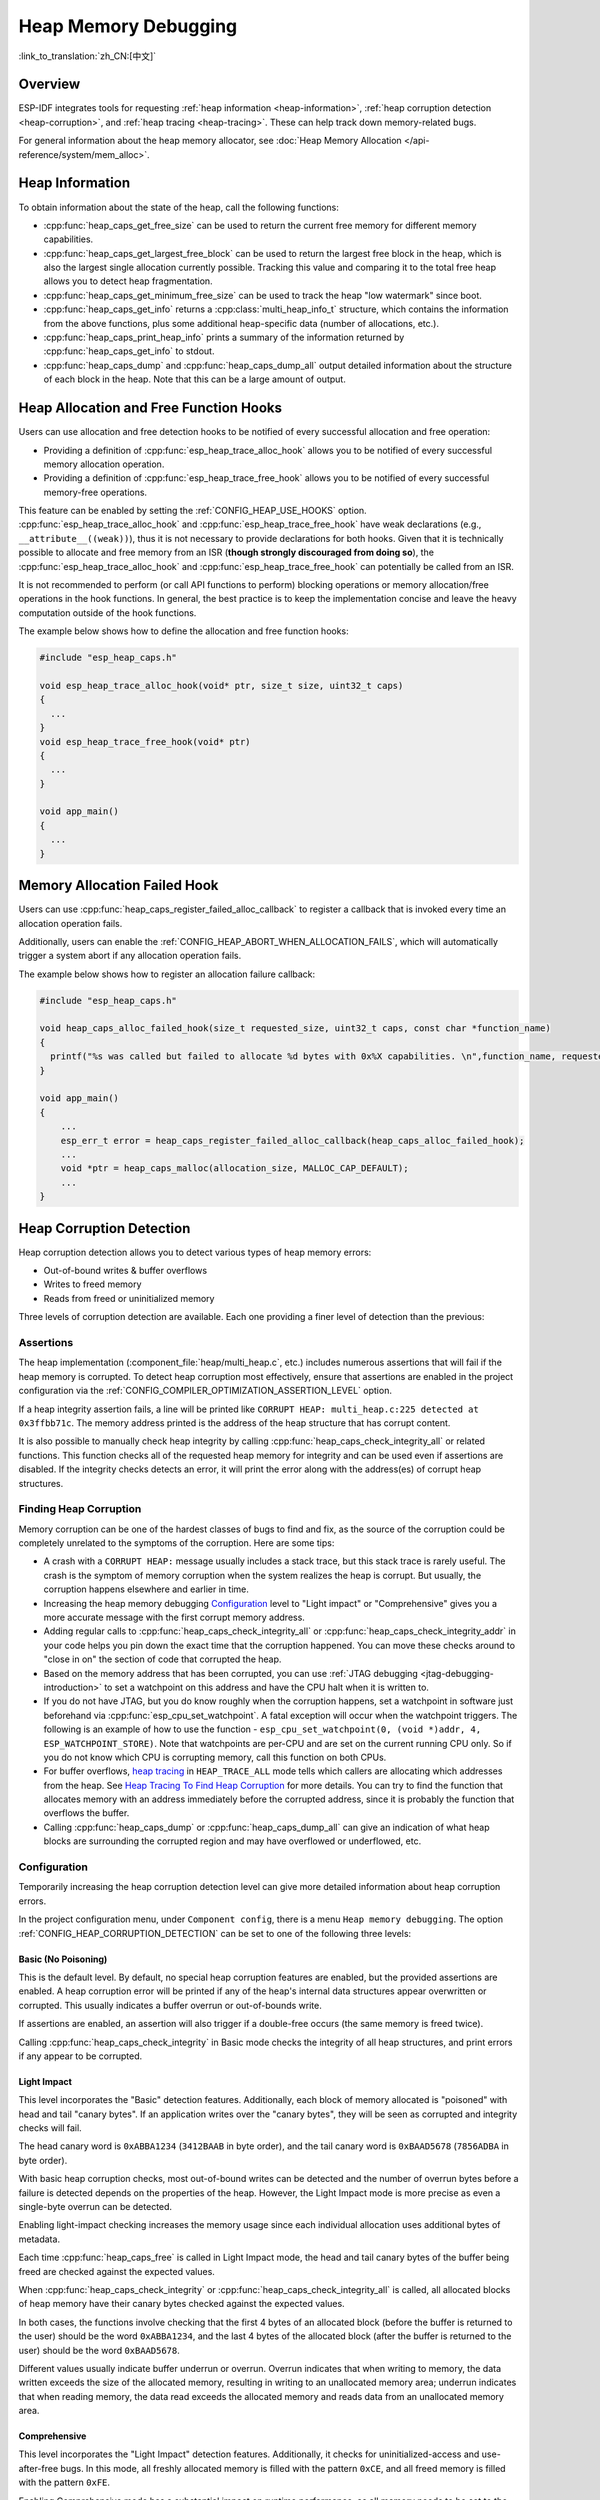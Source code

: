 Heap Memory Debugging
=====================

:link_to_translation:`zh_CN:[中文]`

Overview
--------

ESP-IDF integrates tools for requesting :ref:`heap information <heap-information>`, :ref:`heap corruption detection <heap-corruption>`, and :ref:`heap tracing <heap-tracing>`. These can help track down memory-related bugs.

For general information about the heap memory allocator, see :doc:`Heap Memory Allocation </api-reference/system/mem_alloc>`.

.. _heap-information:

Heap Information
----------------

To obtain information about the state of the heap, call the following functions:

- :cpp:func:`heap_caps_get_free_size` can be used to return the current free memory for different memory capabilities.
- :cpp:func:`heap_caps_get_largest_free_block` can be used to return the largest free block in the heap, which is also the largest single allocation currently possible. Tracking this value and comparing it to the total free heap allows you to detect heap fragmentation.
- :cpp:func:`heap_caps_get_minimum_free_size` can be used to track the heap "low watermark" since boot.
- :cpp:func:`heap_caps_get_info` returns a :cpp:class:`multi_heap_info_t` structure, which contains the information from the above functions, plus some additional heap-specific data (number of allocations, etc.).
- :cpp:func:`heap_caps_print_heap_info` prints a summary of the information returned by :cpp:func:`heap_caps_get_info` to stdout.
- :cpp:func:`heap_caps_dump` and :cpp:func:`heap_caps_dump_all` output detailed information about the structure of each block in the heap. Note that this can be a large amount of output.


.. _heap-allocation-free:

Heap Allocation and Free Function Hooks
---------------------------------------

Users can use allocation and free detection hooks to be notified of every successful allocation and free operation:

- Providing a definition of :cpp:func:`esp_heap_trace_alloc_hook` allows you to be notified of every successful memory allocation operation.
- Providing a definition of :cpp:func:`esp_heap_trace_free_hook` allows you to be notified of every successful memory-free operations.

This feature can be enabled by setting the :ref:`CONFIG_HEAP_USE_HOOKS` option. :cpp:func:`esp_heap_trace_alloc_hook` and :cpp:func:`esp_heap_trace_free_hook` have weak declarations (e.g., ``__attribute__((weak))``), thus it is not necessary to provide declarations for both hooks. Given that it is technically possible to allocate and free memory from an ISR (**though strongly discouraged from doing so**), the :cpp:func:`esp_heap_trace_alloc_hook` and :cpp:func:`esp_heap_trace_free_hook` can potentially be called from an ISR.

It is not recommended to perform (or call API functions to perform) blocking operations or memory allocation/free operations in the hook functions. In general, the best practice is to keep the implementation concise and leave the heavy computation outside of the hook functions.

The example below shows how to define the allocation and free function hooks:

.. code-block:: c

  #include "esp_heap_caps.h"

  void esp_heap_trace_alloc_hook(void* ptr, size_t size, uint32_t caps)
  {
    ...
  }
  void esp_heap_trace_free_hook(void* ptr)
  {
    ...
  }

  void app_main()
  {
    ...
  }


.. _heap-allocation-failed:

Memory Allocation Failed Hook
-----------------------------

Users can use :cpp:func:`heap_caps_register_failed_alloc_callback` to register a callback that is invoked every time an allocation operation fails.

Additionally, users can enable the :ref:`CONFIG_HEAP_ABORT_WHEN_ALLOCATION_FAILS`, which will automatically trigger a system abort if any allocation operation fails.

The example below shows how to register an allocation failure callback:

.. code-block:: c

  #include "esp_heap_caps.h"

  void heap_caps_alloc_failed_hook(size_t requested_size, uint32_t caps, const char *function_name)
  {
    printf("%s was called but failed to allocate %d bytes with 0x%X capabilities. \n",function_name, requested_size, caps);
  }

  void app_main()
  {
      ...
      esp_err_t error = heap_caps_register_failed_alloc_callback(heap_caps_alloc_failed_hook);
      ...
      void *ptr = heap_caps_malloc(allocation_size, MALLOC_CAP_DEFAULT);
      ...
  }


.. _heap-corruption:

Heap Corruption Detection
-------------------------

Heap corruption detection allows you to detect various types of heap memory errors:

- Out-of-bound writes & buffer overflows
- Writes to freed memory
- Reads from freed or uninitialized memory

Three levels of corruption detection are available. Each one providing a finer level of detection than the previous:

.. list::
    - `Basic (No Poisoning)`_
    - `Light Impact`_
    - `Comprehensive`_

Assertions
^^^^^^^^^^

The heap implementation (:component_file:`heap/multi_heap.c`, etc.) includes numerous assertions that will fail if the heap memory is corrupted. To detect heap corruption most effectively, ensure that assertions are enabled in the project configuration via the :ref:`CONFIG_COMPILER_OPTIMIZATION_ASSERTION_LEVEL` option.

If a heap integrity assertion fails, a line will be printed like ``CORRUPT HEAP: multi_heap.c:225 detected at 0x3ffbb71c``. The memory address printed is the address of the heap structure that has corrupt content.

It is also possible to manually check heap integrity by calling :cpp:func:`heap_caps_check_integrity_all` or related functions. This function checks all of the requested heap memory for integrity and can be used even if assertions are disabled. If the integrity checks detects an error, it will print the error along with the address(es) of corrupt heap structures.

Finding Heap Corruption
^^^^^^^^^^^^^^^^^^^^^^^

Memory corruption can be one of the hardest classes of bugs to find and fix, as the source of the corruption could be completely unrelated to the symptoms of the corruption. Here are some tips:

- A crash with a ``CORRUPT HEAP:`` message usually includes a stack trace, but this stack trace is rarely useful. The crash is the symptom of memory corruption when the system realizes the heap is corrupt. But usually, the corruption happens elsewhere and earlier in time.
- Increasing the heap memory debugging `Configuration`_ level to "Light impact" or "Comprehensive" gives you a more accurate message with the first corrupt memory address.
- Adding regular calls to :cpp:func:`heap_caps_check_integrity_all` or :cpp:func:`heap_caps_check_integrity_addr` in your code helps you pin down the exact time that the corruption happened. You can move these checks around to "close in on" the section of code that corrupted the heap.
- Based on the memory address that has been corrupted, you can use :ref:`JTAG debugging <jtag-debugging-introduction>` to set a watchpoint on this address and have the CPU halt when it is written to.
- If you do not have JTAG, but you do know roughly when the corruption happens, set a watchpoint in software just beforehand via :cpp:func:`esp_cpu_set_watchpoint`. A fatal exception will occur when the watchpoint triggers. The following is an example of how to use the function - ``esp_cpu_set_watchpoint(0, (void *)addr, 4, ESP_WATCHPOINT_STORE)``. Note that watchpoints are per-CPU and are set on the current running CPU only. So if you do not know which CPU is corrupting memory, call this function on both CPUs.
- For buffer overflows, `heap tracing`_ in ``HEAP_TRACE_ALL`` mode tells which callers are allocating which addresses from the heap. See `Heap Tracing To Find Heap Corruption`_ for more details. You can try to find the function that allocates memory with an address immediately before the corrupted address, since it is probably the function that overflows the buffer.
- Calling :cpp:func:`heap_caps_dump` or :cpp:func:`heap_caps_dump_all` can give an indication of what heap blocks are surrounding the corrupted region and may have overflowed or underflowed, etc.

Configuration
^^^^^^^^^^^^^

Temporarily increasing the heap corruption detection level can give more detailed information about heap corruption errors.

In the project configuration menu, under ``Component config``, there is a menu ``Heap memory debugging``. The option :ref:`CONFIG_HEAP_CORRUPTION_DETECTION` can be set to one of the following three levels:


Basic (No Poisoning)
++++++++++++++++++++

This is the default level. By default, no special heap corruption features are enabled, but the provided assertions are enabled. A heap corruption error will be printed if any of the heap's internal data structures appear overwritten or corrupted. This usually indicates a buffer overrun or out-of-bounds write.

If assertions are enabled, an assertion will also trigger if a double-free occurs (the same memory is freed twice).

Calling :cpp:func:`heap_caps_check_integrity` in Basic mode checks the integrity of all heap structures, and print errors if any appear to be corrupted.


Light Impact
++++++++++++

This level incorporates the "Basic" detection features. Additionally, each block of memory allocated is "poisoned" with head and tail "canary bytes". If an application writes over the "canary bytes", they will be seen as corrupted and integrity checks will fail.

The head canary word is ``0xABBA1234`` (``3412BAAB`` in byte order), and the tail canary word is ``0xBAAD5678`` (``7856ADBA`` in byte order).

With basic heap corruption checks, most out-of-bound writes can be detected and the number of overrun bytes before a failure is detected depends on the properties of the heap. However, the Light Impact mode is more precise as even a single-byte overrun can be detected.

Enabling light-impact checking increases the memory usage since each individual allocation uses additional bytes of metadata.

Each time :cpp:func:`heap_caps_free` is called in Light Impact mode, the head and tail canary bytes of the buffer being freed are checked against the expected values.

When :cpp:func:`heap_caps_check_integrity` or :cpp:func:`heap_caps_check_integrity_all` is called, all allocated blocks of heap memory have their canary bytes checked against the expected values.

In both cases, the functions involve checking that the first 4 bytes of an allocated block (before the buffer is returned to the user) should be the word ``0xABBA1234``, and the last 4 bytes of the allocated block (after the buffer is returned to the user) should be the word ``0xBAAD5678``.

Different values usually indicate buffer underrun or overrun. Overrun indicates that when writing to memory, the data written exceeds the size of the allocated memory, resulting in writing to an unallocated memory area; underrun indicates that when reading memory, the data read exceeds the allocated memory and reads data from an unallocated memory area.


Comprehensive
+++++++++++++

This level incorporates the "Light Impact" detection features. Additionally, it checks for uninitialized-access and use-after-free bugs. In this mode, all freshly allocated memory is filled with the pattern ``0xCE``, and all freed memory is filled with the pattern ``0xFE``.

Enabling Comprehensive mode has a substantial impact on runtime performance, as all memory needs to be set to the allocation patterns each time a :cpp:func:`heap_caps_malloc` or :cpp:func:`heap_caps_free` completes, and the memory also needs to be checked each time. However, this mode allows easier detection of memory corruptions which are much more subtle to find otherwise. It is recommended to only enable this mode when debugging, not in production.

The checks for allocated and free patterns (``0xCE`` and ``0xFE``, respectively) are also done when calling :cpp:func:`heap_caps_check_integrity` or :cpp:func:`heap_caps_check_integrity_all`.

Crashes in Comprehensive Mode
~~~~~~~~~~~~~~~~~~~~~~~~~~~~~

If an application crashes when reading or writing an address related to ``0xCECECECE`` in Comprehensive mode, it indicates that it has read uninitialized memory. The application should be changed to either use :cpp:func:`heap_caps_calloc` (which zeroes memory), or initialize the memory before using it. The value ``0xCECECECE`` may also be seen in stack-allocated automatic variables, because, in ESP-IDF, most task stacks are originally allocated from the heap, and in C, stack memory is uninitialized by default.

If an application crashes, and the exception register dump indicates that some addresses or values were ``0xFEFEFEFE``, this indicates that it is reading heap memory after it has been freed, i.e., a "use-after-free bug". The application should be changed to not access heap memory after it has been freed.

If a call to :cpp:func:`heap_caps_malloc` or :cpp:func:`heap_caps_realloc` causes a crash because it was expected to find the pattern ``0xFEFEFEFE`` in free memory and a different pattern was found, it indicates that the app has a use-after-free bug where it is writing to memory that has already been freed.

Manual Heap Checks in Comprehensive Mode
~~~~~~~~~~~~~~~~~~~~~~~~~~~~~~~~~~~~~~~~

Calls to :cpp:func:`heap_caps_check_integrity` or :cpp:func:`heap_caps_check_integrity_all` may print errors relating to ``0xFEFEFEFE``, ``0xABBA1234``, or ``0xBAAD5678``. In each case the checker is expected to find a given pattern, and will error out if not found:

- For free heap blocks, the checker expects to find all bytes set to ``0xFE``. Any other values indicate a use-after-free bug where free memory has been incorrectly overwritten.
- For allocated heap blocks, the behavior is the same as for the Light Impact mode. The canary bytes ``0xABBA1234`` and ``0xBAAD5678`` are checked at the head and tail of each allocated buffer, and any variation indicates a buffer overrun or underrun.


.. _heap-task-tracking:

Heap Task Tracking
------------------

The Heap Task Tracking can be enabled via the menuconfig: ``Component config`` > ``Heap memory debugging`` > ``Enable heap task tracking`` (see :ref:`CONFIG_HEAP_TASK_TRACKING`).

The feature allows users to track the heap memory usage of each task created since startup and provides a series of statistics that can be accessed via getter functions or simply dumped into the stream of the user's choosing. This feature is useful for identifying memory usage patterns and potential memory leaks.

An additional configuration can be enabled by the user via the menuconfig: ``Component config`` > ``Heap memory debugging`` > ``Keep information about the memory usage of deleted tasks`` (see :ref:`CONFIG_HEAP_TRACK_DELETED_TASKS`) to keep the statistics collected for a given task even after it is deleted.

.. note::

    Note that the Heap Task Tracking cannot detect the deletion of statically allocated tasks. Therefore, users will have to keep in mind while reading the following section that statically allocated tasks will always be considered alive in the scope of the Heap Task Tracking feature.

It is important to mention that its usage is strongly discouraged for other purposes than debugging for the following reasons:

.. list::

    - Tracking the allocations and storing the resulting statistics for each task requires a non-negligible RAM usage overhead.
    - The overall performance of the heap allocator is severely impacted due to the additional processing required for each allocation and free operation.

.. note::

    Note that the memory allocated by the heap task tracking feature will not be visible when dumping or accessing the statistics.

Structure of the Statistics And Information
^^^^^^^^^^^^^^^^^^^^^^^^^^^^^^^^^^^^^^^^^^^

For a given task, the heap task tracking feature categorizes statistics on three different levels:

.. list::

    - The task level statistics
    - The heap level statistics
    - The allocation level statistics

The task level statistics provides the following information:

.. list::

    - Name of the given task
    - Task handle of the given task
    - Status of the given task (if the task is running or deleted)
    - Peak memory usage of the given task (the maximum amount of memory used by the given task during the task lifetime)
    - Current memory usage of the given task
    - Number of heaps in which the task has allocated memory

The heap level statistics provides the following information for each heap used by the given task:

.. list::

    - Name of the given heap
    - Capabilities of the given heap (without priority)
    - Total size of the given heap
    - Current usage of the given task on the given heap
    - Peak usage of the given task on the given heap
    - Number of allocations done by the given task for on the given heap

The allocation level statistics provides the following information for each allocation done by the given task on the given heap:

.. list::

    - Address of the given allocation
    - Size of the given allocation

Dumping the Statistics And Information
^^^^^^^^^^^^^^^^^^^^^^^^^^^^^^^^^^^^^^

The :cpp:func:`heap_caps_print_single_task_stat_overview` API prints an overview of heap usage for a specific task to the provided output stream.

.. code-block:: text

  ┌────────────────────┬─────────┬──────────────────────┬───────────────────┬─────────────────┐
  │ TASK               │ STATUS  │ CURRENT MEMORY USAGE │ PEAK MEMORY USAGE │ TOTAL HEAP USED │
  ├────────────────────┼─────────┼──────────────────────┼───────────────────┼─────────────────┤
  │          task_name │ ALIVE   │                    0 │              7152 │               1 │
  └────────────────────┴─────────┴──────────────────────┴───────────────────┴─────────────────┘

:cpp:func:`heap_caps_print_all_task_stat_overview` prints an overview of heap usage for all tasks (including the deleted tasks if :ref:`CONFIG_HEAP_TRACK_DELETED_TASKS` is enabled).

.. code-block:: text

  ┌────────────────────┬─────────┬──────────────────────┬───────────────────┬─────────────────┐
  │ TASK               │ STATUS  │ CURRENT MEMORY USAGE │ PEAK MEMORY USAGE │ TOTAL HEAP USED │
  ├────────────────────┼─────────┼──────────────────────┼───────────────────┼─────────────────┤
  │          task_name │ DELETED │                11392 │             11616 │               1 │
  │    other_task_name │ ALIVE   │                    0 │              9408 │               2 │
  │               main │ ALIVE   │                 3860 │              7412 │               2 │
  │               ipc1 │ ALIVE   │                   32 │                44 │               1 │
  │               ipc0 │ ALIVE   │                10080 │             10092 │               1 │
  │      Pre-scheduler │ ALIVE   │                 2236 │              2236 │               1 │
  └────────────────────┴─────────┴──────────────────────┴───────────────────┴─────────────────┘

.. note::

    Note that the task named "Pre-scheduler" represents allocations that occurred before the scheduler was started. It is not an actual task, so the "status" field (which is shown as "ALIVE") is not meaningful and should be ignored.

Use :cpp:func:`heap_caps_print_single_task_stat` to dump the complete set of statistics for a specific task, or :cpp:func:`heap_caps_print_all_task_stat` to dump statistics for all tasks:

.. code-block:: text

  [...]
  ├ ALIVE: main, CURRENT MEMORY USAGE 308, PEAK MEMORY USAGE 7412, TOTAL HEAP USED 2:
  │    ├ HEAP: RAM, CAPS: 0x0010580e, SIZE: 344400, USAGE: CURRENT 220 (0%), PEAK 220 (0%), ALLOC COUNT: 2
  │    │    ├ ALLOC 0x3fc99024, SIZE 88
  │    │    ├ ALLOC 0x3fc99124, SIZE 132
  │    └ HEAP: RAM, CAPS: 0x0010580e, SIZE: 22308, USAGE: CURRENT 88 (0%), PEAK 7192 (32%), ALLOC COUNT: 5
  │         ├ ALLOC 0x3fce99f8, SIZE 20
  │         ├ ALLOC 0x3fce9a10, SIZE 12
  │         ├ ALLOC 0x3fce9a20, SIZE 16
  │         ├ ALLOC 0x3fce9a34, SIZE 20
  │         ├ ALLOC 0x3fce9a4c, SIZE 20
  [...]
  └ ALIVE: Pre-scheduler, CURRENT MEMORY USAGE 2236, PEAK MEMORY USAGE 2236, TOTAL HEAP USED 1:
      └ HEAP: RAM, CAPS: 0x0010580e, SIZE: 344400, USAGE: CURRENT 2236 (0%), PEAK 2236 (0%), ALLOC COUNT: 11
            ├ ALLOC 0x3fc95cb0, SIZE 164
            ├ ALLOC 0x3fc95dd8, SIZE 12
            ├ ALLOC 0x3fc95dfc, SIZE 12
            ├ ALLOC 0x3fc95e20, SIZE 16
            ├ ALLOC 0x3fc95e48, SIZE 24
            ├ ALLOC 0x3fc95e78, SIZE 88
            ├ ALLOC 0x3fc95ee8, SIZE 88
            ├ ALLOC 0x3fc95f58, SIZE 88
            ├ ALLOC 0x3fc95fc8, SIZE 88
            ├ ALLOC 0x3fc96038, SIZE 1312
            ├ ALLOC 0x3fc96570, SIZE 344

.. note::

    The dump shown above has been truncated (see "[...]") for readability reasons and only displays the statistics and information of the **main** task and the **Pre-scheduler**. The goal here is only to demonstrate the information displayed when calling the :cpp:func:`heap_caps_print_all_task_stat` (resp. :cpp:func:`heap_caps_print_single_task_stat`) API functions.

.. note::

    Detailed use of the API functions described in this section can be found in :example:`system/heap_task_tracking/basic`.

Getting the Statistics And Information
^^^^^^^^^^^^^^^^^^^^^^^^^^^^^^^^^^^^^^

:cpp:func:`heap_caps_get_single_task_stat` allows the user to access information of a specific task. The information retrieved by calling this API is identical to the one dumped using :cpp:func:`heap_caps_print_single_task_stat`.

:cpp:func:`heap_caps_get_all_task_stat` allows the user to access an overview of the information of all tasks (including the deleted tasks if :ref:`CONFIG_HEAP_TRACK_DELETED_TASKS` is enabled). The information retrieved by calling this API is identical to the one dumped using :cpp:func:`heap_caps_print_all_task_stat`.

Each getter function requires a pointer to the data structure that will be used by the heap task tracking to gather the statistics and information of a given task (or all tasks). This data structure contains pointers to arrays that the user can allocate statically or dynamically.

The size of the arrays used to store information is difficult to estimate. Examples include the number of allocations per task, the number of heaps used by each task, and the number of tasks created since startup. Therefore, the heap task tracking also provides :cpp:func:`heap_caps_alloc_single_task_stat_arrays` (resp. :cpp:func:`heap_caps_alloc_all_task_stat_arrays`) to dynamically allocate the required amount of memory for those arrays.

Similarly, the heap task tracking also provides :cpp:func:`heap_caps_free_single_task_stat_arrays` (resp. :cpp:func:`heap_caps_free_all_task_stat_arrays`) to free the memory dynamically allocated when calling :cpp:func:`heap_caps_alloc_single_task_stat_arrays` (resp. :cpp:func:`heap_caps_alloc_all_task_stat_arrays`).

.. note::

    Detailed use of the API functions described in this section can be found in :example:`system/heap_task_tracking/advanced`.


.. _heap-tracing:

Heap Tracing
------------

Heap Tracing allows the tracing of code which allocates or frees memory. Two tracing modes are supported:

- Standalone. In this mode, traced data are kept on-board, so the size of the gathered information is limited by the buffer assigned for that purpose, and the analysis is done by the on-board code. There are a couple of APIs available for accessing and dumping collected info.
- Host-based. This mode does not have the limitation of the standalone mode, because traced data are sent to the host over JTAG connection using app_trace library. Later on, they can be analyzed using special tools.

Heap tracing can perform two functions:

- Leak checking: find memory that is allocated and never freed.
- Heap use analysis: show all functions that are allocating or freeing memory while the trace is running.

How to Diagnose Memory Leaks
^^^^^^^^^^^^^^^^^^^^^^^^^^^^

If you suspect a memory leak, the first step is to figure out which part of the program is leaking memory. Use the :cpp:func:`heap_caps_get_free_size` or related functions in :ref:`heap information <heap-information>` to track memory use over the life of the application. Try to narrow the leak down to a single function or sequence of functions where free memory always decreases and never recovers.


Standalone Mode
^^^^^^^^^^^^^^^

Once you have identified the code which you think is leaking:

- Enable the :ref:`CONFIG_HEAP_TRACING_DEST` option.
- Call the function :cpp:func:`heap_trace_init_standalone` early in the program, to register a buffer that can be used to record the memory trace.
- Call the function :cpp:func:`heap_trace_start` to begin recording all mallocs or frees in the system. Call this immediately before the piece of code which you suspect is leaking memory.
- Call the function :cpp:func:`heap_trace_stop` to stop the trace once the suspect piece of code has finished executing. This state will stop the tracing of both allocations and frees.
- Call the function :cpp:func:`heap_trace_alloc_pause` to pause the tracing of new allocations while continuing to trace the frees. Call this immediately after the piece of code which you suspect is leaking memory to prevent any new allocations to be recorded.
- Call the function :cpp:func:`heap_trace_dump` to dump the results of the heap trace.

The following code snippet demonstrates how application code would typically initialize, start, and stop heap tracing:

.. code-block:: c

  #include "esp_heap_trace.h"

  #define NUM_RECORDS 100
  static heap_trace_record_t trace_record[NUM_RECORDS]; // This buffer must be in internal RAM

  ...

  void app_main()
  {
      ...
      ESP_ERROR_CHECK( heap_trace_init_standalone(trace_record, NUM_RECORDS) );
      ...
  }

  void some_function()
  {
      ESP_ERROR_CHECK( heap_trace_start(HEAP_TRACE_LEAKS) );

      do_something_you_suspect_is_leaking();

      ESP_ERROR_CHECK( heap_trace_stop() );
      heap_trace_dump();
      ...
  }

The output from the heap trace has a similar format to the following example:

.. only:: CONFIG_IDF_TARGET_ARCH_RISCV

  .. code-block:: none

    ====== Heap Trace: 8 records (8 capacity) ======
        3 bytes (@ 0x3fcb26f8, Internal) allocated CPU 0 ccount 0x1e7af728 freed
        6 bytes (@ 0x3fcb4ff0, Internal) allocated CPU 0 ccount 0x1e7afc38 freed
        9 bytes (@ 0x3fcb5000, Internal) allocated CPU 0 ccount 0x1e7b01d4 freed
        12 bytes (@ 0x3fcb5010, Internal) allocated CPU 0 ccount 0x1e7b0778 freed
        15 bytes (@ 0x3fcb5020, Internal) allocated CPU 0 ccount 0x1e7b0d18 freed
        18 bytes (@ 0x3fcb5034, Internal) allocated CPU 0 ccount 0x1e7b12b8 freed
        21 bytes (@ 0x3fcb504c, Internal) allocated CPU 0 ccount 0x1e7b1858 freed
        24 bytes (@ 0x3fcb5068, Internal) allocated CPU 0 ccount 0x1e7b1dfc freed
    ====== Heap Trace Summary ======
    Mode: Heap Trace All
    0 bytes alive in trace (0/8 allocations)
    records: 8 (8 capacity, 8 high water mark)
    total allocations: 8
    total frees: 8
    ================================

  Or the following example, when the ``CONFIG_ESP_SYSTEM_USE_FRAME_POINTER`` option is enabled and the stack depth is configured properly:

.. code-block:: none

  ====== Heap Trace: 8 records (8 capacity) ======
      6 bytes (@ 0x3fc9f620, Internal) allocated CPU 0 ccount 0x1a31ac84 caller 0x40376321:0x40376379
  0x40376321: heap_caps_malloc at /path/to/idf/examples/components/heap/heap_caps.c:84
  0x40376379: heap_caps_malloc_default at /path/to/idf/examples/components/heap/heap_caps.c:110

  freed by 0x403839e4:0x42008096
  0x403839e4: free at /path/to/idf/examples/components/newlib/heap.c:40
  0x42008096: test_func_74 at /path/to/idf/examples/components/heap/test_apps/heap_tests/main/test_heap_trace.c:104 (discriminator 3)

      9 bytes (@ 0x3fc9f630, Internal) allocated CPU 0 ccount 0x1a31b618 caller 0x40376321:0x40376379
  0x40376321: heap_caps_malloc at /path/to/idf/examples/components/heap/heap_caps.c:84
  0x40376379: heap_caps_malloc_default at /path/to/idf/examples/components/heap/heap_caps.c:110

  freed by 0x403839e4:0x42008096
  0x403839e4: free at /path/to/idf/examples/components/newlib/heap.c:40
  0x42008096: test_func_74 at /path/to/idf/examples/components/heap/test_apps/heap_tests/main/test_heap_trace.c:104 (discriminator 3)

      12 bytes (@ 0x3fc9f640, Internal) allocated CPU 0 ccount 0x1a31bfac caller 0x40376321:0x40376379
  0x40376321: heap_caps_malloc at /path/to/idf/examples/components/heap/heap_caps.c:84
  0x40376379: heap_caps_malloc_default at /path/to/idf/examples/components/heap/heap_caps.c:110

  freed by 0x403839e4:0x42008096
  0x403839e4: free at /path/to/idf/examples/components/newlib/heap.c:40
  0x42008096: test_func_74 at /path/to/idf/examples/components/heap/test_apps/heap_tests/main/test_heap_trace.c:104 (discriminator 3)

      15 bytes (@ 0x3fc9f650, Internal) allocated CPU 0 ccount 0x1a31c940 caller 0x40376321:0x40376379
  0x40376321: heap_caps_malloc at /path/to/idf/examples/components/heap/heap_caps.c:84
  0x40376379: heap_caps_malloc_default at /path/to/idf/examples/components/heap/heap_caps.c:110

  freed by 0x403839e4:0x42008096
  0x403839e4: free at /path/to/idf/examples/components/newlib/heap.c:40
  0x42008096: test_func_74 at /path/to/idf/examples/components/heap/test_apps/heap_tests/main/test_heap_trace.c:104 (discriminator 3)

      18 bytes (@ 0x3fc9f664, Internal) allocated CPU 0 ccount 0x1a31d2d4 caller 0x40376321:0x40376379
  0x40376321: heap_caps_malloc at /path/to/idf/examples/components/heap/heap_caps.c:84
  0x40376379: heap_caps_malloc_default at /path/to/idf/examples/components/heap/heap_caps.c:110

  freed by 0x403839e4:0x42008096
  0x403839e4: free at /path/to/idf/examples/components/newlib/heap.c:40
  0x42008096: test_func_74 at /path/to/idf/examples/components/heap/test_apps/heap_tests/main/test_heap_trace.c:104 (discriminator 3)

      21 bytes (@ 0x3fc9f67c, Internal) allocated CPU 0 ccount 0x1a31dc68 caller 0x40376321:0x40376379
  0x40376321: heap_caps_malloc at /path/to/idf/examples/components/heap/heap_caps.c:84
  0x40376379: heap_caps_malloc_default at /path/to/idf/examples/components/heap/heap_caps.c:110

  freed by 0x403839e4:0x42008096
  0x403839e4: free at /path/to/idf/examples/components/newlib/heap.c:40
  0x42008096: test_func_74 at /path/to/idf/examples/components/heap/test_apps/heap_tests/main/test_heap_trace.c:104 (discriminator 3)

      24 bytes (@ 0x3fc9f698, Internal) allocated CPU 0 ccount 0x1a31e600 caller 0x40376321:0x40376379
  0x40376321: heap_caps_malloc at /path/to/idf/examples/components/heap/heap_caps.c:84
  0x40376379: heap_caps_malloc_default at /path/to/idf/examples/components/heap/heap_caps.c:110

  freed by 0x403839e4:0x42008096
  0x403839e4: free at /path/to/idf/examples/components/newlib/heap.c:40
  0x42008096: test_func_74 at /path/to/idf/examples/components/heap/test_apps/heap_tests/main/test_heap_trace.c:104 (discriminator 3)

      6 bytes (@ 0x3fc9f6b4, Internal) allocated CPU 0 ccount 0x1a320698 caller 0x40376321:0x40376379
  0x40376321: heap_caps_malloc at /path/to/idf/examples/components/heap/heap_caps.c:84
  0x40376379: heap_caps_malloc_default at /path/to/idf/examples/components/heap/heap_caps.c:110

  ====== Heap Trace Summary ======
  Mode: Heap Trace All
  6 bytes alive in trace (1/8 allocations)
  records: 8 (8 capacity, 8 high water mark)
  total allocations: 9
  total frees: 8
  ================================

.. note::

    The above example output uses :doc:`IDF Monitor </api-guides/tools/idf-monitor>` to automatically decode PC addresses to their source files and line numbers.

    ``(NB: Internal Buffer has overflowed, so trace data is incomplete.)`` will be logged if the list of records overflow. If you see this log, consider either shortening the tracing period or increasing the number of records in the trace buffer.

    ``(NB: New entries were traced while dumping, so trace dump may have duplicate entries.)`` will be logged in the summary if new entries are traced while calling :cpp:func:`heap_trace_dump` or :cpp:func:`heap_trace_dump_caps`.

In ``HEAP_TRACE_LEAKS`` or ``HEAP_TRACE_ALL`` mode, for each traced memory allocation that has not already been freed, a line is printed with:

.. list::

    - ``XX bytes`` is the number of bytes allocated.
    - ``@ 0x...`` is the heap address returned from :cpp:func:`heap_caps_malloc` or :cpp:func:`heap_caps_calloc` .
    - ``Internal`` or ``PSRAM`` is the general location of the allocated memory.
    - ``CPU x`` is the CPU (0 or 1) running when the allocation was made.
    - ``ccount 0x...`` is the CCOUNT (CPU cycle count) register value the allocation was made. The value is different for CPU 0 vs CPU 1.
    :CONFIG_IDF_TARGET_ARCH_XTENSA: - ``caller 0x...`` gives the call stack of the call to :cpp:func:`heap_caps_malloc`, as a list of PC addresses. These can be decoded to source files and line numbers, as shown above.

In ``HEAP_TRACE_LEAKS`` mode, when memory is freed, the associated record is dropped.

In ``HEAP_TRACE_ALL``:

.. list::

  :CONFIG_IDF_TARGET_ARCH_RISCV: - when memory is freed, the associated record is kept in the list and its field ``freed`` is set to true.
  :CONFIG_IDF_TARGET_ARCH_XTENSA: - when memory is freed, the associated record field ``freed by`` is filled with the call stack of the call to :cpp:func:`heap_caps_free`, as a list of PC addresses. These can be decoded to source files and line numbers, as shown above.
  - After the maximum number of records is reached, old records are dropped and replaced with new records.

.. only:: CONFIG_IDF_TARGET_ARCH_XTENSA

    The depth of the call stack recorded for each trace entry can be configured in the project configuration menu, under ``Heap Memory Debugging`` > ``Enable heap tracing`` > :ref:`CONFIG_HEAP_TRACING_STACK_DEPTH`. Up to 32 stack frames can be recorded for each allocation (the default is 2). Each additional stack frame increases the memory usage of each ``heap_trace_record_t`` record by eight bytes.

.. only:: CONFIG_IDF_TARGET_ARCH_RISCV

    By default, the depth of the call stack recorded for each trace entry is 0, which means that only the direct caller of the memory allocation function can be retrieve. However, when the ``CONFIG_ESP_SYSTEM_USE_FRAME_POINTER`` option is enabled, this call stack depth can be configured in the project configuration menu, under ``Heap Memory Debugging`` > ``Enable heap tracing`` > :ref:`CONFIG_HEAP_TRACING_STACK_DEPTH`. Up to 32 stack frames can be recorded for each allocation (the default is 2). Each additional stack frame increases the memory usage of each ``heap_trace_record_t`` record by eight bytes.

Finally, the total number of the 'leaked' bytes (bytes allocated but not freed while the trace is running) is printed together with the total number of allocations it represents.

Using hashmap for increased performance
+++++++++++++++++++++++++++++++++++++++

By default, the heap tracing uses a statically allocated doubly-linked list to store the trace records. This has the disadvantage of causing runtime performance issues as the list gets fuller since the more items are in the list, the more time consuming it is to find a given item. This problem makes the use of the doubly linked list particularly inefficient if the user wishes to store a very large amount of records (to the point where the feature is simply no longer usable as the time it takes to retrieve an item in the list prevents the user application from executing properly).

For this reason, the option to use a hashmap mechanism to store records is available by enabling ``Component config`` > ``Heap Memory Debugging`` > :ref:`CONFIG_HEAP_TRACE_HASH_MAP` in the project configuration menu, allowing users to track significant amounts of records without suffering from drastic performance loss.

Each hashmap entry is a singly linked list of records sharing the same hash ID.

Each record hash ID is calculated based on the pointer to the memory they track. The hash function used is based on the Fowler-Noll-Vo hash function modified to ensure an even spread of all records in the range [0, hashmap size[ where hashmap size can be defined by setting ``Component config`` > ``Heap Memory Debugging`` > :ref:`CONFIG_HEAP_TRACE_HASH_MAP_SIZE` in the project configuration menu.

.. note::

  .. list::

    - The option :ref:`CONFIG_HEAP_TRACE_HASH_MAP_SIZE` defines the number of entries in the hashmap. The total number of records that can be stored is still defined by the user when calling :cpp:func:`heap_trace_init_standalone`. If ``N`` is the maximum number of records and ``H`` the number of entries in the hashmap, Then each entry will contain at max ``N / H`` records.
    - The hashmap complements the doubly-linked list and does not replace it. This means that the hashmap usage can create a significant memory overhead.
    :SOC_SPIRAM_SUPPORTED: - The memory used to store the hashmap is dynamically allocated (in internal memory by default) but by setting ``Component config`` > ``Heap Memory Debugging`` > :ref:`CONFIG_HEAP_TRACE_HASH_MAP_IN_EXT_RAM`, the user can force the hashmap in external memory (this option is available under the condition that :ref:`CONFIG_SPIRAM` is enabled).

Host-Based Mode
^^^^^^^^^^^^^^^

Once you have identified the code which you think is leaking:

- In the project configuration menu, navigate to ``Component config`` > ``Heap Memory Debugging`` > :ref:`CONFIG_HEAP_TRACING_DEST` and select ``Host-Based``.
- In the project configuration menu, navigate to ``Component config`` > ``Application Level Tracing`` > :ref:`CONFIG_APPTRACE_DESTINATION1` and select ``Trace memory``.
- In the project configuration menu, navigate to ``Component config`` > ``Application Level Tracing`` > ``FreeRTOS SystemView Tracing`` and enable :ref:`CONFIG_APPTRACE_SV_ENABLE`.
- Call the function :cpp:func:`heap_trace_init_tohost` early in the program, to initialize the JTAG heap tracing module.
- Call the function :cpp:func:`heap_trace_start` to begin recording all memory allocation and free calls in the system. Call this immediately before the piece of code which you suspect is leaking memory.

  In host-based mode, the argument to this function is ignored, and the heap tracing module behaves like ``HEAP_TRACE_ALL`` is passed, i.e., all allocations and deallocations are sent to the host.

- Call the function :cpp:func:`heap_trace_stop` to stop the trace once the suspect piece of code has finished executing.

The following code snippet demonstrates how application code would typically initialize, start, and stop host-based mode heap tracing:

.. code-block:: c

  #include "esp_heap_trace.h"

  ...

  void app_main()
  {
      ...
      ESP_ERROR_CHECK( heap_trace_init_tohost() );
      ...
  }

  void some_function()
  {
      ESP_ERROR_CHECK( heap_trace_start(HEAP_TRACE_LEAKS) );

      do_something_you_suspect_is_leaking();

      ESP_ERROR_CHECK( heap_trace_stop() );
      ...
  }

To gather and analyze heap trace, do the following on the host:

1.  Build the program and download it to the target as described in :ref:`Step 5. First Steps on ESP-IDF <get-started-build>`.

2.  Run OpenOCD (see :doc:`JTAG Debugging </api-guides/jtag-debugging/index>`).

.. note::

    In order to use this feature, you need OpenOCD version ``v0.10.0-esp32-20181105`` or later.

3. You can use GDB to start and/or stop tracing automatically. To do this you need to prepare a special ``gdbinit`` file:

.. code-block:: c

    target remote :3333

    mon reset halt
    maintenance flush register-cache

    tb heap_trace_start
    commands
    mon esp sysview start file:///tmp/heap.svdat
    c
    end

    tb heap_trace_stop
    commands
    mon esp sysview stop
    end

    c

Using this file GDB can connect to the target, reset it, and start tracing when the program hits breakpoint at :cpp:func:`heap_trace_start`. Tracing will be stopped when the program hits breakpoint at :cpp:func:`heap_trace_stop`. Traced data will be saved to ``/tmp/heap_log.svdat``.

4. Run GDB using ``{IDF_TARGET_TOOLCHAIN_PREFIX}-gdb -x gdbinit </path/to/program/elf>``.

5. Quit GDB when the program stops at :cpp:func:`heap_trace_stop`. Traced data are saved in ``/tmp/heap.svdat``.

6. Run processing script ``$IDF_PATH/tools/esp_app_trace/sysviewtrace_proc.py -p -b </path/to/program/elf> /tmp/heap_log.svdat``.

The output from the heap trace has a similar format to the following example:

.. code-block::

  Parse trace from '/tmp/heap.svdat'...
  Stop parsing trace. (Timeout 0.000000 sec while reading 1 bytes!)
  Process events from '['/tmp/heap.svdat']'...
  [0.002244575] HEAP: Allocated 1 bytes @ 0x3ffaffd8 from task "alloc" on core 0 by:
  /home/user/projects/esp/esp-idf/examples/system/sysview_tracing_heap_log/main/sysview_heap_log.c:47
  /home/user/projects/esp/esp-idf/components/freertos/port.c:355 (discriminator 1)

  [0.002258425] HEAP: Allocated 2 bytes @ 0x3ffaffe0 from task "alloc" on core 0 by:
  /home/user/projects/esp/esp-idf/examples/system/sysview_tracing_heap_log/main/sysview_heap_log.c:48
  /home/user/projects/esp/esp-idf/components/freertos/port.c:355 (discriminator 1)

  [0.002563725] HEAP: Freed bytes @ 0x3ffaffe0 from task "free" on core 0 by:
  /home/user/projects/esp/esp-idf/examples/system/sysview_tracing_heap_log/main/sysview_heap_log.c:31 (discriminator 9)
  /home/user/projects/esp/esp-idf/components/freertos/port.c:355 (discriminator 1)

  [0.002782950] HEAP: Freed bytes @ 0x3ffb40b8 from task "main" on core 0 by:
  /home/user/projects/esp/esp-idf/components/freertos/tasks.c:4590
  /home/user/projects/esp/esp-idf/components/freertos/tasks.c:4590

  [0.002798700] HEAP: Freed bytes @ 0x3ffb50bc from task "main" on core 0 by:
  /home/user/projects/esp/esp-idf/components/freertos/tasks.c:4590
  /home/user/projects/esp/esp-idf/components/freertos/tasks.c:4590

  [0.102436025] HEAP: Allocated 2 bytes @ 0x3ffaffe0 from task "alloc" on core 0 by:
  /home/user/projects/esp/esp-idf/examples/system/sysview_tracing_heap_log/main/sysview_heap_log.c:47
  /home/user/projects/esp/esp-idf/components/freertos/port.c:355 (discriminator 1)

  [0.102449800] HEAP: Allocated 4 bytes @ 0x3ffaffe8 from task "alloc" on core 0 by:
  /home/user/projects/esp/esp-idf/examples/system/sysview_tracing_heap_log/main/sysview_heap_log.c:48
  /home/user/projects/esp/esp-idf/components/freertos/port.c:355 (discriminator 1)

  [0.102666150] HEAP: Freed bytes @ 0x3ffaffe8 from task "free" on core 0 by:
  /home/user/projects/esp/esp-idf/examples/system/sysview_tracing_heap_log/main/sysview_heap_log.c:31 (discriminator 9)
  /home/user/projects/esp/esp-idf/components/freertos/port.c:355 (discriminator 1)

  [0.202436200] HEAP: Allocated 3 bytes @ 0x3ffaffe8 from task "alloc" on core 0 by:
  /home/user/projects/esp/esp-idf/examples/system/sysview_tracing_heap_log/main/sysview_heap_log.c:47
  /home/user/projects/esp/esp-idf/components/freertos/port.c:355 (discriminator 1)

  [0.202451725] HEAP: Allocated 6 bytes @ 0x3ffafff0 from task "alloc" on core 0 by:
  /home/user/projects/esp/esp-idf/examples/system/sysview_tracing_heap_log/main/sysview_heap_log.c:48
  /home/user/projects/esp/esp-idf/components/freertos/port.c:355 (discriminator 1)

  [0.202667075] HEAP: Freed bytes @ 0x3ffafff0 from task "free" on core 0 by:
  /home/user/projects/esp/esp-idf/examples/system/sysview_tracing_heap_log/main/sysview_heap_log.c:31 (discriminator 9)
  /home/user/projects/esp/esp-idf/components/freertos/port.c:355 (discriminator 1)

  [0.302436000] HEAP: Allocated 4 bytes @ 0x3ffafff0 from task "alloc" on core 0 by:
  /home/user/projects/esp/esp-idf/examples/system/sysview_tracing_heap_log/main/sysview_heap_log.c:47
  /home/user/projects/esp/esp-idf/components/freertos/port.c:355 (discriminator 1)

  [0.302451475] HEAP: Allocated 8 bytes @ 0x3ffb40b8 from task "alloc" on core 0 by:
  /home/user/projects/esp/esp-idf/examples/system/sysview_tracing_heap_log/main/sysview_heap_log.c:48
  /home/user/projects/esp/esp-idf/components/freertos/port.c:355 (discriminator 1)

  [0.302667500] HEAP: Freed bytes @ 0x3ffb40b8 from task "free" on core 0 by:
  /home/user/projects/esp/esp-idf/examples/system/sysview_tracing_heap_log/main/sysview_heap_log.c:31 (discriminator 9)
  /home/user/projects/esp/esp-idf/components/freertos/port.c:355 (discriminator 1)

  Processing completed.

  Processed 1019 events

  =============== HEAP TRACE REPORT ===============

  Processed 14 heap events.

  [0.002244575] HEAP: Allocated 1 bytes @ 0x3ffaffd8 from task "alloc" on core 0 by:
  /home/user/projects/esp/esp-idf/examples/system/sysview_tracing_heap_log/main/sysview_heap_log.c:47
  /home/user/projects/esp/esp-idf/components/freertos/port.c:355 (discriminator 1)

  [0.102436025] HEAP: Allocated 2 bytes @ 0x3ffaffe0 from task "alloc" on core 0 by:
  /home/user/projects/esp/esp-idf/examples/system/sysview_tracing_heap_log/main/sysview_heap_log.c:47
  /home/user/projects/esp/esp-idf/components/freertos/port.c:355 (discriminator 1)

  [0.202436200] HEAP: Allocated 3 bytes @ 0x3ffaffe8 from task "alloc" on core 0 by:
  /home/user/projects/esp/esp-idf/examples/system/sysview_tracing_heap_log/main/sysview_heap_log.c:47
  /home/user/projects/esp/esp-idf/components/freertos/port.c:355 (discriminator 1)

  [0.302436000] HEAP: Allocated 4 bytes @ 0x3ffafff0 from task "alloc" on core 0 by:
  /home/user/projects/esp/esp-idf/examples/system/sysview_tracing_heap_log/main/sysview_heap_log.c:47
  /home/user/projects/esp/esp-idf/components/freertos/port.c:355 (discriminator 1)

  Found 10 leaked bytes in 4 blocks.

Heap Tracing To Find Heap Corruption
^^^^^^^^^^^^^^^^^^^^^^^^^^^^^^^^^^^^

Heap tracing can also be used to help track down heap corruption. When a region in the heap is corrupted, it may be from some other part of the program that allocated memory at a nearby address.

If you have an approximate idea of when the corruption occurred, enabling heap tracing in ``HEAP_TRACE_ALL`` mode allows you to record all the memory allocation functions used and the corresponding allocation addresses.

Using heap tracing in this way is very similar to memory leak detection as described above. For memories that are allocated and not freed, the output is the same. However, records will also be shown for memory that has been freed.

Performance Impact
^^^^^^^^^^^^^^^^^^

Enabling heap tracing in menuconfig increases the code size of your program, and has a very small negative impact on the performance of heap allocation or free operations even when heap tracing is not running.

When heap tracing is running, heap allocation or free operations are substantially slower than when heap tracing is stopped. Increasing the depth of stack frames recorded for each allocation (see above) also increases this performance impact.

To mitigate the performance loss when the heap tracing is enabled and active, enable :ref:`CONFIG_HEAP_TRACE_HASH_MAP`. With this configuration enabled, a hash map mechanism will be used to handle the heap trace records, thus considerably decreasing the heap allocation or free execution time. The size of the hash map can be modified by setting the value of :ref:`CONFIG_HEAP_TRACE_HASH_MAP_SIZE`.

.. only:: SOC_SPIRAM_SUPPORTED

  By default, the hash map is placed into internal RAM. It can also be placed into external RAM if :ref:`CONFIG_HEAP_TRACE_HASH_MAP_IN_EXT_RAM` is enabled. In order to enable this configuration, make sure to enable :ref:`CONFIG_SPIRAM` and :ref:`CONFIG_SPIRAM_ALLOW_BSS_SEG_EXTERNAL_MEMORY`.

False-Positive Memory Leaks
^^^^^^^^^^^^^^^^^^^^^^^^^^^

Not everything printed by :cpp:func:`heap_trace_dump` is necessarily a memory leak. The following cases may also be printed:

- Any memory that is allocated after :cpp:func:`heap_trace_start` but freed after :cpp:func:`heap_trace_stop` appears in the leaked dump.
- Allocations may be made by other tasks in the system. Depending on the timing of these tasks, it is quite possible that this memory is freed after :cpp:func:`heap_trace_stop` is called.
- The first time a task uses stdio - e.g., when it calls :cpp:func:`heap_caps_printf` - a lock, i.e., RTOS mutex semaphore, is allocated by the libc. This allocation lasts until the task is deleted.
- Certain uses of :cpp:func:`heap_caps_printf`, such as printing floating point numbers and allocating some memory from the heap on demand. These allocations last until the task is deleted.
- The Bluetooth, Wi-Fi, and TCP/IP libraries allocate heap memory buffers to handle incoming or outgoing data. These memory buffers are usually short-lived, but some may be shown in the heap leak trace if the data has been received or transmitted by the lower levels of the network during the heap tracing.
- TCP connections retain some memory even after they are closed due to the ``TIME_WAIT`` state. Once the ``TIME_WAIT`` period is completed, this memory will be freed.

One way to differentiate between "real" and "false positive" memory leaks is to call the suspect code multiple times while tracing is running, and look for patterns (multiple matching allocations) in the heap trace output.

Application Examples
--------------------

- :example:`system/heap_task_tracking/basic` demonstrates the use of the overview feature of the heap task tracking, dumping per-task summary statistics on heap memory usage.
- :example:`system/heap_task_tracking/advanced` demonstrates the use of the statistics getter functions of the heap task tracking, accessing per-task complete statistic on the heap memory usage.

API Reference–Heap Task Tracking
----------------------------------

.. include-build-file:: inc/esp_heap_task_info.inc

API Reference–Heap Tracing
----------------------------

.. include-build-file:: inc/esp_heap_trace.inc
